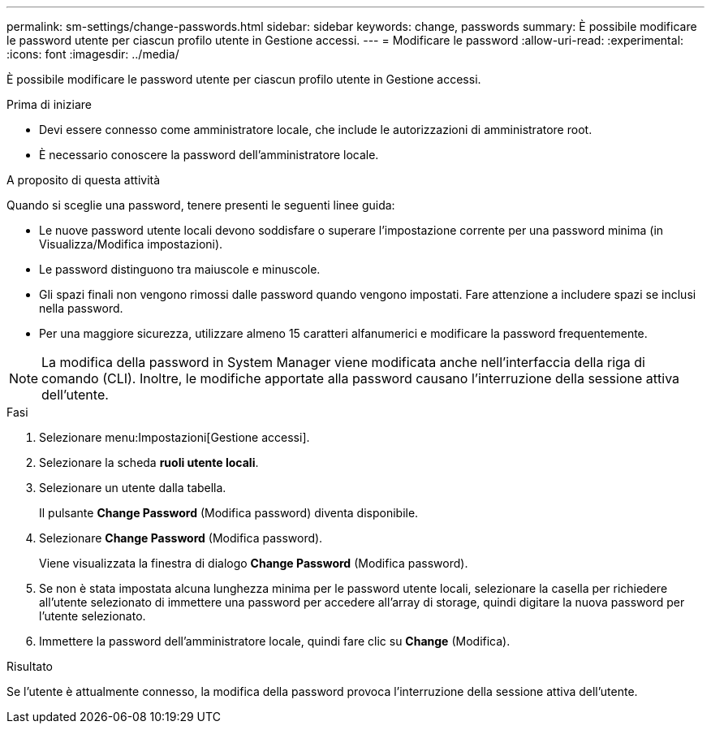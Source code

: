 ---
permalink: sm-settings/change-passwords.html 
sidebar: sidebar 
keywords: change, passwords 
summary: È possibile modificare le password utente per ciascun profilo utente in Gestione accessi. 
---
= Modificare le password
:allow-uri-read: 
:experimental: 
:icons: font
:imagesdir: ../media/


[role="lead"]
È possibile modificare le password utente per ciascun profilo utente in Gestione accessi.

.Prima di iniziare
* Devi essere connesso come amministratore locale, che include le autorizzazioni di amministratore root.
* È necessario conoscere la password dell'amministratore locale.


.A proposito di questa attività
Quando si sceglie una password, tenere presenti le seguenti linee guida:

* Le nuove password utente locali devono soddisfare o superare l'impostazione corrente per una password minima (in Visualizza/Modifica impostazioni).
* Le password distinguono tra maiuscole e minuscole.
* Gli spazi finali non vengono rimossi dalle password quando vengono impostati. Fare attenzione a includere spazi se inclusi nella password.
* Per una maggiore sicurezza, utilizzare almeno 15 caratteri alfanumerici e modificare la password frequentemente.


[NOTE]
====
La modifica della password in System Manager viene modificata anche nell'interfaccia della riga di comando (CLI). Inoltre, le modifiche apportate alla password causano l'interruzione della sessione attiva dell'utente.

====
.Fasi
. Selezionare menu:Impostazioni[Gestione accessi].
. Selezionare la scheda *ruoli utente locali*.
. Selezionare un utente dalla tabella.
+
Il pulsante *Change Password* (Modifica password) diventa disponibile.

. Selezionare *Change Password* (Modifica password).
+
Viene visualizzata la finestra di dialogo *Change Password* (Modifica password).

. Se non è stata impostata alcuna lunghezza minima per le password utente locali, selezionare la casella per richiedere all'utente selezionato di immettere una password per accedere all'array di storage, quindi digitare la nuova password per l'utente selezionato.
. Immettere la password dell'amministratore locale, quindi fare clic su *Change* (Modifica).


.Risultato
Se l'utente è attualmente connesso, la modifica della password provoca l'interruzione della sessione attiva dell'utente.
